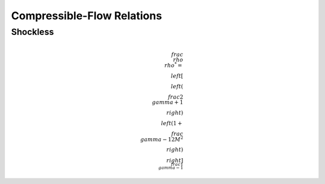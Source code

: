 Compressible-Flow Relations 
==========

Shockless 
----------

.. math:: 

  \\frac{\\rho}{\\rho^{*}} = \\left[\\left(\\frac{2}{\\gamma + 1}\\right)\\left(1 + \\frac{\\gamma -1}{2}M^{2}\\right)\\right]^{\\frac{1}{\\gamma - 1}}

